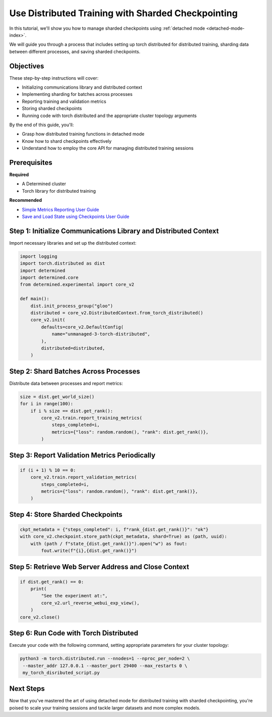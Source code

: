 .. _distributed-training-checkpointing:

#####################################################
 Use Distributed Training with Sharded Checkpointing
#####################################################

.. meta::
   :description: Discover how to employ detached mode for distributed training with sharded checkpointing. This guide will illustrate the necessary steps.

In this tutorial, we'll show you how to manage sharded checkpoints using :ref:`detached mode
<detached-mode-index>`.

We will guide you through a process that includes setting up torch distributed for distributed
training, sharding data between different processes, and saving sharded checkpoints.

************
 Objectives
************

These step-by-step instructions will cover:

-  Initializing communications library and distributed context
-  Implementing sharding for batches across processes
-  Reporting training and validation metrics
-  Storing sharded checkpoints
-  Running code with torch distributed and the appropriate cluster topology arguments

By the end of this guide, you'll:

-  Grasp how distributed training functions in detached mode
-  Know how to shard checkpoints effectively
-  Understand how to employ the core API for managing distributed training sessions

***************
 Prerequisites
***************

**Required**

-  A Determined cluster
-  Torch library for distributed training

**Recommended**

-  `Simple Metrics Reporting User Guide <simple-metrics-reporting>`_
-  `Save and Load State using Checkpoints User Guide <save-load-checkpoints>`_

*******************************************************************
 Step 1: Initialize Communications Library and Distributed Context
*******************************************************************

Import necessary libraries and set up the distributed context:

.. code:: python

   import logging
   import torch.distributed as dist
   import determined
   import determined.core
   from determined.experimental import core_v2

   def main():
       dist.init_process_group("gloo")
       distributed = core_v2.DistributedContext.from_torch_distributed()
       core_v2.init(
           defaults=core_v2.DefaultConfig(
               name="unmanaged-3-torch-distributed",
           ),
           distributed=distributed,
       )

****************************************
 Step 2: Shard Batches Across Processes
****************************************

Distribute data between processes and report metrics:

.. code:: python

   size = dist.get_world_size()
   for i in range(100):
       if i % size == dist.get_rank():
           core_v2.train.report_training_metrics(
               steps_completed=i,
               metrics={"loss": random.random(), "rank": dist.get_rank()},
           )

************************************************
 Step 3: Report Validation Metrics Periodically
************************************************

.. code:: python

   if (i + 1) % 10 == 0:
       core_v2.train.report_validation_metrics(
           steps_completed=i,
           metrics={"loss": random.random(), "rank": dist.get_rank()},
       )

***********************************
 Step 4: Store Sharded Checkpoints
***********************************

.. code:: python

   ckpt_metadata = {"steps_completed": i, f"rank_{dist.get_rank()}": "ok"}
   with core_v2.checkpoint.store_path(ckpt_metadata, shard=True) as (path, uuid):
       with (path / f"state_{dist.get_rank()}").open("w") as fout:
           fout.write(f"{i},{dist.get_rank()}")

*******************************************************
 Step 5: Retrieve Web Server Address and Close Context
*******************************************************

.. code:: python

   if dist.get_rank() == 0:
       print(
           "See the experiment at:",
           core_v2.url_reverse_webui_exp_view(),
       )
   core_v2.close()

*****************************************
 Step 6: Run Code with Torch Distributed
*****************************************

Execute your code with the following command, setting appropriate parameters for your cluster
topology:

.. code:: bash

   python3 -m torch.distributed.run --nnodes=1 --nproc_per_node=2 \
    --master_addr 127.0.0.1 --master_port 29400 --max_restarts 0 \
    my_torch_disributed_script.py

************
 Next Steps
************

Now that you've mastered the art of using detached mode for distributed training with sharded
checkpointing, you're poised to scale your training sessions and tackle larger datasets and more
complex models.

